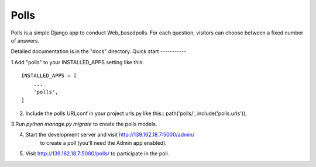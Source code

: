 =====
Polls
=====
 
Polls is a simple Django app to conduct Web_basedpolls. For each question, visitors can choose between a fixed number of answers.

Detailed documentation is in the "docs" directory.
Quick start
-----------

1.Add "polls" to your INSTALLED_APPS setting like this::

    INSTALLED_APPS = [
        ...
        'polls',
    ]
    
2. Include the polls URLconf in your project urls.py like this::
   path('polls/', include('polls.urls')),

3.Run `python manage.py migrate` to create the polls models.

4. Start the development server and visit http://139.162.18.7:5000/admin/
      to create a poll (you'll need the Admin app enabled).

5. Visit http://139.162.18.7:5000/polls/ to participate in the poll.
